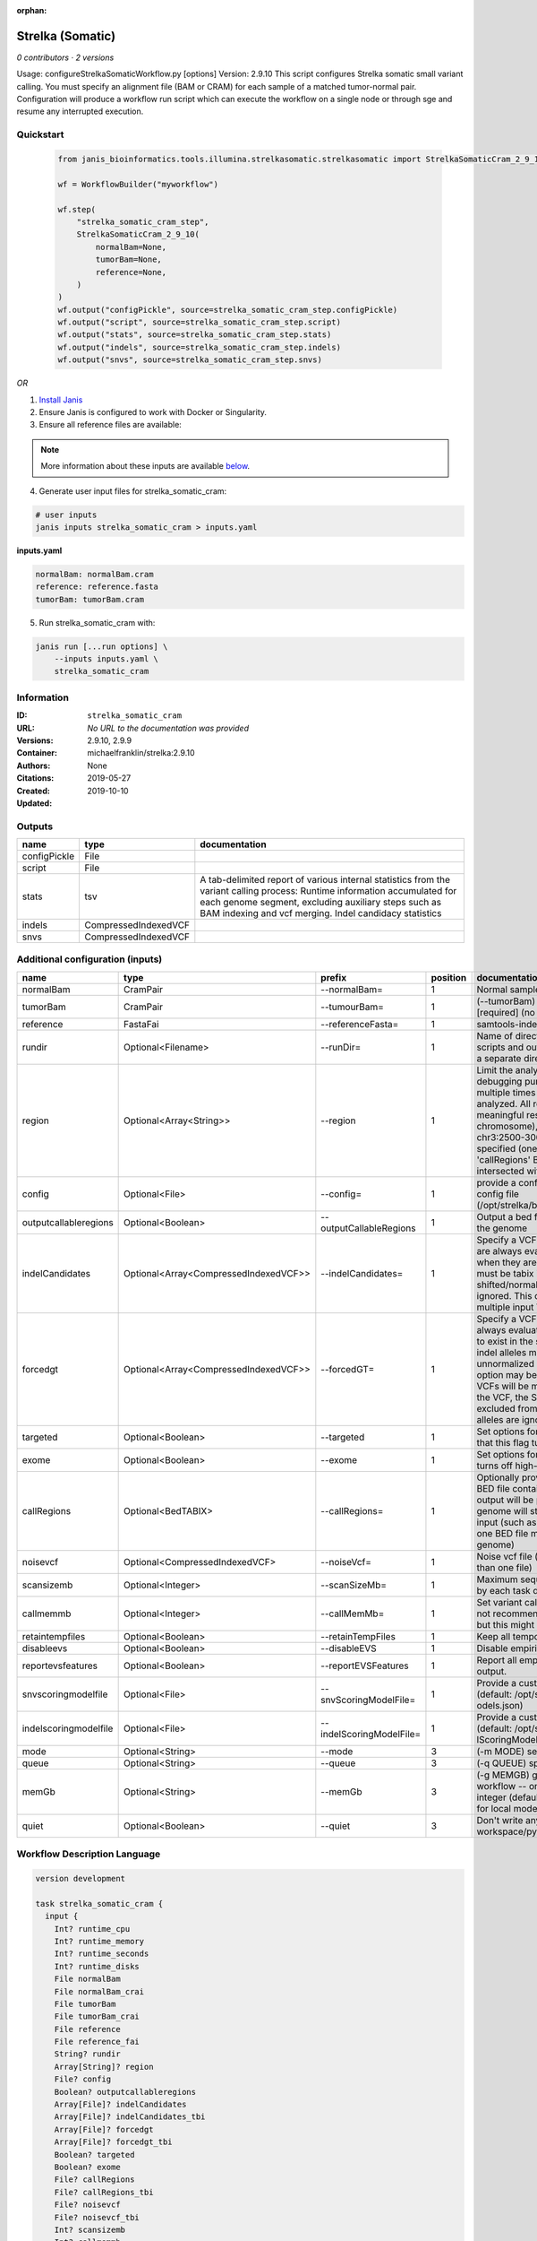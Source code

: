 :orphan:

Strelka (Somatic)
========================================

*0 contributors · 2 versions*

Usage: configureStrelkaSomaticWorkflow.py [options]
Version: 2.9.10
This script configures Strelka somatic small variant calling.
You must specify an alignment file (BAM or CRAM) for each sample of a matched tumor-normal pair.
Configuration will produce a workflow run script which can execute the workflow on a single node or through
sge and resume any interrupted execution.


Quickstart
-----------

    .. code-block:: python

       from janis_bioinformatics.tools.illumina.strelkasomatic.strelkasomatic import StrelkaSomaticCram_2_9_10

       wf = WorkflowBuilder("myworkflow")

       wf.step(
           "strelka_somatic_cram_step",
           StrelkaSomaticCram_2_9_10(
               normalBam=None,
               tumorBam=None,
               reference=None,
           )
       )
       wf.output("configPickle", source=strelka_somatic_cram_step.configPickle)
       wf.output("script", source=strelka_somatic_cram_step.script)
       wf.output("stats", source=strelka_somatic_cram_step.stats)
       wf.output("indels", source=strelka_somatic_cram_step.indels)
       wf.output("snvs", source=strelka_somatic_cram_step.snvs)
    

*OR*

1. `Install Janis </tutorials/tutorial0.html>`_

2. Ensure Janis is configured to work with Docker or Singularity.

3. Ensure all reference files are available:

.. note:: 

   More information about these inputs are available `below <#additional-configuration-inputs>`_.



4. Generate user input files for strelka_somatic_cram:

.. code-block:: bash

   # user inputs
   janis inputs strelka_somatic_cram > inputs.yaml



**inputs.yaml**

.. code-block:: yaml

       normalBam: normalBam.cram
       reference: reference.fasta
       tumorBam: tumorBam.cram




5. Run strelka_somatic_cram with:

.. code-block:: bash

   janis run [...run options] \
       --inputs inputs.yaml \
       strelka_somatic_cram





Information
------------

:ID: ``strelka_somatic_cram``
:URL: *No URL to the documentation was provided*
:Versions: 2.9.10, 2.9.9
:Container: michaelfranklin/strelka:2.9.10
:Authors: 
:Citations: None
:Created: 2019-05-27
:Updated: 2019-10-10


Outputs
-----------

============  ====================  ===========================================================================================================================================================================================================================================
name          type                  documentation
============  ====================  ===========================================================================================================================================================================================================================================
configPickle  File
script        File
stats         tsv                   A tab-delimited report of various internal statistics from the variant calling process: Runtime information accumulated for each genome segment, excluding auxiliary steps such as BAM indexing and vcf merging. Indel candidacy statistics
indels        CompressedIndexedVCF
snvs          CompressedIndexedVCF
============  ====================  ===========================================================================================================================================================================================================================================


Additional configuration (inputs)
---------------------------------

=====================  =====================================  ========================  ==========  ====================================================================================================================================================================================================================================================================================================================================================================================================================================================================================================================================================
name                   type                                   prefix                      position  documentation
=====================  =====================================  ========================  ==========  ====================================================================================================================================================================================================================================================================================================================================================================================================================================================================================================================================================
normalBam              CramPair                               --normalBam=                       1  Normal sample BAM or CRAM file. (no default)
tumorBam               CramPair                               --tumourBam=                       1  (--tumorBam)  Tumor sample BAM or CRAM file. [required] (no default)
reference              FastaFai                               --referenceFasta=                  1  samtools-indexed reference fasta file [required]
rundir                 Optional<Filename>                     --runDir=                          1  Name of directory to be created where all workflow scripts and output will be written. Each analysis requires a separate directory. (default: StrelkaSomaticWorkflow)
region                 Optional<Array<String>>                --region                           1  Limit the analysis to one or more genome region(s) for debugging purposes. If this argument is provided multiple times the union of all specified regions will be analyzed. All regions must be non-overlapping to get a meaningful result. Examples: '--region chr20' (whole chromosome), '--region chr2:100-2000 --region chr3:2500-3000' (two regions)'. If this option is specified (one or more times) together with the 'callRegions' BED file,then all region arguments will be intersected with the callRegions BED track.
config                 Optional<File>                         --config=                          1  provide a configuration file to override defaults in global config file (/opt/strelka/bin/configureStrelkaSomaticWorkflow.py.ini)
outputcallableregions  Optional<Boolean>                      --outputCallableRegions            1  Output a bed file describing somatic callable regions of the genome
indelCandidates        Optional<Array<CompressedIndexedVCF>>  --indelCandidates=                 1  Specify a VCF of candidate indel alleles. These alleles are always evaluated but only reported in the output when they are inferred to exist in the sample. The VCF must be tabix indexed. All indel alleles must be left-shifted/normalized, any unnormalized alleles will be ignored. This option may be specified more than once, multiple input VCFs will be merged. (default: None)
forcedgt               Optional<Array<CompressedIndexedVCF>>  --forcedGT=                        1  Specify a VCF of candidate alleles. These alleles are always evaluated and reported even if they are unlikely to exist in the sample. The VCF must be tabix indexed. All indel alleles must be left- shifted/normalized, any unnormalized allele will trigger a runtime error. This option may be specified more than once, multiple input VCFs will be merged. Note that for any SNVs provided in the VCF, the SNV site will be reported (and for gVCF, excluded from block compression), but the specific SNV alleles are ignored. (default: None)
targeted               Optional<Boolean>                      --targeted                         1  Set options for other targeted input: note in particular that this flag turns off high-depth filters
exome                  Optional<Boolean>                      --exome                            1  Set options for exome: note in particular that this flag turns off high-depth filters
callRegions            Optional<BedTABIX>                     --callRegions=                     1  Optionally provide a bgzip-compressed/tabix-indexed BED file containing the set of regions to call. No VCF output will be provided outside of these regions. The full genome will still be used to estimate statistics from the input (such as expected depth per chromosome). Only one BED file may be specified. (default: call the entire genome)
noisevcf               Optional<CompressedIndexedVCF>         --noiseVcf=                        1  Noise vcf file (submit argument multiple times for more than one file)
scansizemb             Optional<Integer>                      --scanSizeMb=                      1  Maximum sequence region size (in megabases) scanned by each task during genome variant calling. (default: 12)
callmemmb              Optional<Integer>                      --callMemMb=                       1  Set variant calling task memory limit (in megabytes). It is not recommended to change the default in most cases, but this might be required for a sample of unusual depth.
retaintempfiles        Optional<Boolean>                      --retainTempFiles                  1  Keep all temporary files (for workflow debugging)
disableevs             Optional<Boolean>                      --disableEVS                       1  Disable empirical variant scoring (EVS).
reportevsfeatures      Optional<Boolean>                      --reportEVSFeatures                1  Report all empirical variant scoring features in VCF output.
snvscoringmodelfile    Optional<File>                         --snvScoringModelFile=             1  Provide a custom empirical scoring model file for SNVs (default: /opt/strelka/share/config/somaticSNVScoringM odels.json)
indelscoringmodelfile  Optional<File>                         --indelScoringModelFile=           1  Provide a custom empirical scoring model file for indels (default: /opt/strelka/share/config/somaticInde lScoringModels.json)
mode                   Optional<String>                       --mode                             3  (-m MODE)  select run mode (local|sge)
queue                  Optional<String>                       --queue                            3  (-q QUEUE) specify scheduler queue name
memGb                  Optional<String>                       --memGb                            3  (-g MEMGB) gigabytes of memory available to run workflow -- only meaningful in local mode, must be an integer (default: Estimate the total memory for this node for local mode, 'unlimited' for sge mode)
quiet                  Optional<Boolean>                      --quiet                            3  Don't write any log output to stderr (but still write to workspace/pyflow.data/logs/pyflow_log.txt)
=====================  =====================================  ========================  ==========  ====================================================================================================================================================================================================================================================================================================================================================================================================================================================================================================================================================

Workflow Description Language
------------------------------

.. code-block:: text

   version development

   task strelka_somatic_cram {
     input {
       Int? runtime_cpu
       Int? runtime_memory
       Int? runtime_seconds
       Int? runtime_disks
       File normalBam
       File normalBam_crai
       File tumorBam
       File tumorBam_crai
       File reference
       File reference_fai
       String? rundir
       Array[String]? region
       File? config
       Boolean? outputcallableregions
       Array[File]? indelCandidates
       Array[File]? indelCandidates_tbi
       Array[File]? forcedgt
       Array[File]? forcedgt_tbi
       Boolean? targeted
       Boolean? exome
       File? callRegions
       File? callRegions_tbi
       File? noisevcf
       File? noisevcf_tbi
       Int? scansizemb
       Int? callmemmb
       Boolean? retaintempfiles
       Boolean? disableevs
       Boolean? reportevsfeatures
       File? snvscoringmodelfile
       File? indelscoringmodelfile
       String? mode
       String? queue
       String? memGb
       Boolean? quiet
     }
     command <<<
       set -e
        \
         'configureStrelkaSomaticWorkflow.py' \
         --normalBam='~{normalBam}' \
         --tumourBam='~{tumorBam}' \
         --referenceFasta='~{reference}' \
         --runDir='~{select_first([rundir, "generated"])}' \
         ~{if (defined(region) && length(select_first([region])) > 0) then "--region '" + sep("' --region '", select_first([region])) + "'" else ""} \
         ~{if defined(config) then ("--config='" + config + "'") else ""} \
         ~{if defined(outputcallableregions) then "--outputCallableRegions" else ""} \
         ~{if (defined(indelCandidates) && length(select_first([indelCandidates])) > 0) then "--indelCandidates='" + sep("' --indelCandidates='", select_first([indelCandidates])) + "'" else ""} \
         ~{if (defined(forcedgt) && length(select_first([forcedgt])) > 0) then "--forcedGT='" + sep("' --forcedGT='", select_first([forcedgt])) + "'" else ""} \
         ~{if defined(targeted) then "--targeted" else ""} \
         ~{if defined(exome) then "--exome" else ""} \
         ~{if defined(callRegions) then ("--callRegions='" + callRegions + "'") else ""} \
         ~{if defined(noisevcf) then ("--noiseVcf='" + noisevcf + "'") else ""} \
         ~{if defined(scansizemb) then ("--scanSizeMb=" + scansizemb) else ''} \
         ~{if defined(callmemmb) then ("--callMemMb=" + callmemmb) else ''} \
         ~{if defined(select_first([retaintempfiles, false])) then "--retainTempFiles" else ""} \
         ~{if defined(disableevs) then "--disableEVS" else ""} \
         ~{if defined(reportevsfeatures) then "--reportEVSFeatures" else ""} \
         ~{if defined(snvscoringmodelfile) then ("--snvScoringModelFile='" + snvscoringmodelfile + "'") else ""} \
         ~{if defined(indelscoringmodelfile) then ("--indelScoringModelFile='" + indelscoringmodelfile + "'") else ""} \
         ;~{select_first([rundir, "generated"])}/runWorkflow.py \
         ~{if defined(select_first([mode, "local"])) then ("--mode " + select_first([mode, "local"])) else ''} \
         ~{if defined(queue) then ("--queue " + queue) else ''} \
         ~{if defined(memGb) then ("--memGb " + memGb) else ''} \
         ~{if defined(quiet) then "--quiet" else ""} \
         --jobs ~{select_first([runtime_cpu, 4, 1])}
     >>>
     runtime {
       cpu: select_first([runtime_cpu, 4, 1])
       disks: "local-disk ~{select_first([runtime_disks, 20])} SSD"
       docker: "michaelfranklin/strelka:2.9.10"
       duration: select_first([runtime_seconds, 86400])
       memory: "~{select_first([runtime_memory, 4, 4])}G"
       preemptible: 2
     }
     output {
       File configPickle = (select_first([rundir, "generated"]) + "/runWorkflow.py.config.pickle")
       File script = (select_first([rundir, "generated"]) + "/runWorkflow.py")
       File stats = (select_first([rundir, "generated"]) + "/results/stats/runStats.tsv")
       File indels = (select_first([rundir, "generated"]) + "/results/variants/somatic.indels.vcf.gz")
       File indels_tbi = (select_first([rundir, "generated"]) + "/results/variants/somatic.indels.vcf.gz") + ".tbi"
       File snvs = (select_first([rundir, "generated"]) + "/results/variants/somatic.snvs.vcf.gz")
       File snvs_tbi = (select_first([rundir, "generated"]) + "/results/variants/somatic.snvs.vcf.gz") + ".tbi"
     }
   }

Common Workflow Language
-------------------------

.. code-block:: text

   #!/usr/bin/env cwl-runner
   class: CommandLineTool
   cwlVersion: v1.0
   label: Strelka (Somatic)
   doc: |-
     Usage: configureStrelkaSomaticWorkflow.py [options]
     Version: 2.9.10
     This script configures Strelka somatic small variant calling.
     You must specify an alignment file (BAM or CRAM) for each sample of a matched tumor-normal pair.
     Configuration will produce a workflow run script which can execute the workflow on a single node or through
     sge and resume any interrupted execution.

   requirements:
   - class: ShellCommandRequirement
   - class: InlineJavascriptRequirement
   - class: DockerRequirement
     dockerPull: michaelfranklin/strelka:2.9.10

   inputs:
   - id: normalBam
     label: normalBam
     doc: Normal sample BAM or CRAM file. (no default)
     type: File
     secondaryFiles:
     - .crai
     inputBinding:
       prefix: --normalBam=
       position: 1
       separate: false
   - id: tumorBam
     label: tumorBam
     doc: (--tumorBam)  Tumor sample BAM or CRAM file. [required] (no default)
     type: File
     secondaryFiles:
     - .crai
     inputBinding:
       prefix: --tumourBam=
       position: 1
       separate: false
   - id: reference
     label: reference
     doc: ' samtools-indexed reference fasta file [required]'
     type: File
     secondaryFiles:
     - .fai
     inputBinding:
       prefix: --referenceFasta=
       position: 1
       separate: false
   - id: rundir
     label: rundir
     doc: |-
       Name of directory to be created where all workflow scripts and output will be written. Each analysis requires a separate directory. (default: StrelkaSomaticWorkflow)
     type:
     - string
     - 'null'
     default: generated
     inputBinding:
       prefix: --runDir=
       position: 1
       separate: false
   - id: region
     label: region
     doc: |-
       Limit the analysis to one or more genome region(s) for debugging purposes. If this argument is provided multiple times the union of all specified regions will be analyzed. All regions must be non-overlapping to get a meaningful result. Examples: '--region chr20' (whole chromosome), '--region chr2:100-2000 --region chr3:2500-3000' (two regions)'. If this option is specified (one or more times) together with the 'callRegions' BED file,then all region arguments will be intersected with the callRegions BED track.
     type:
     - type: array
       inputBinding:
         prefix: --region
       items: string
     - 'null'
     inputBinding:
       position: 1
   - id: config
     label: config
     doc: |-
       provide a configuration file to override defaults in global config file (/opt/strelka/bin/configureStrelkaSomaticWorkflow.py.ini)
     type:
     - File
     - 'null'
     inputBinding:
       prefix: --config=
       position: 1
       separate: false
   - id: outputcallableregions
     label: outputcallableregions
     doc: Output a bed file describing somatic callable regions of the genome
     type:
     - boolean
     - 'null'
     inputBinding:
       prefix: --outputCallableRegions
       position: 1
       separate: true
   - id: indelCandidates
     label: indelCandidates
     doc: |-
       Specify a VCF of candidate indel alleles. These alleles are always evaluated but only reported in the output when they are inferred to exist in the sample. The VCF must be tabix indexed. All indel alleles must be left-shifted/normalized, any unnormalized alleles will be ignored. This option may be specified more than once, multiple input VCFs will be merged. (default: None)
     type:
     - type: array
       inputBinding:
         prefix: --indelCandidates=
         separate: false
       items: File
     - 'null'
     inputBinding:
       position: 1
   - id: forcedgt
     label: forcedgt
     doc: |-
       Specify a VCF of candidate alleles. These alleles are always evaluated and reported even if they are unlikely to exist in the sample. The VCF must be tabix indexed. All indel alleles must be left- shifted/normalized, any unnormalized allele will trigger a runtime error. This option may be specified more than once, multiple input VCFs will be merged. Note that for any SNVs provided in the VCF, the SNV site will be reported (and for gVCF, excluded from block compression), but the specific SNV alleles are ignored. (default: None)
     type:
     - type: array
       inputBinding:
         prefix: --forcedGT=
         separate: false
       items: File
     - 'null'
     inputBinding:
       position: 1
   - id: targeted
     label: targeted
     doc: |-
       Set options for other targeted input: note in particular that this flag turns off high-depth filters
     type:
     - boolean
     - 'null'
     inputBinding:
       prefix: --targeted
       position: 1
       separate: true
   - id: exome
     label: exome
     doc: |-
       Set options for exome: note in particular that this flag turns off high-depth filters
     type:
     - boolean
     - 'null'
     inputBinding:
       prefix: --exome
       position: 1
       separate: true
   - id: callRegions
     label: callRegions
     doc: |-
       Optionally provide a bgzip-compressed/tabix-indexed BED file containing the set of regions to call. No VCF output will be provided outside of these regions. The full genome will still be used to estimate statistics from the input (such as expected depth per chromosome). Only one BED file may be specified. (default: call the entire genome)
     type:
     - File
     - 'null'
     secondaryFiles:
     - .tbi
     inputBinding:
       prefix: --callRegions=
       position: 1
       separate: false
   - id: noisevcf
     label: noisevcf
     doc: Noise vcf file (submit argument multiple times for more than one file)
     type:
     - File
     - 'null'
     secondaryFiles:
     - .tbi
     inputBinding:
       prefix: --noiseVcf=
       position: 1
       separate: false
   - id: scansizemb
     label: scansizemb
     doc: |-
       Maximum sequence region size (in megabases) scanned by each task during genome variant calling. (default: 12)
     type:
     - int
     - 'null'
     inputBinding:
       prefix: --scanSizeMb=
       position: 1
       separate: false
   - id: callmemmb
     label: callmemmb
     doc: |-
       Set variant calling task memory limit (in megabytes). It is not recommended to change the default in most cases, but this might be required for a sample of unusual depth.
     type:
     - int
     - 'null'
     inputBinding:
       prefix: --callMemMb=
       position: 1
       separate: false
   - id: retaintempfiles
     label: retaintempfiles
     doc: Keep all temporary files (for workflow debugging)
     type: boolean
     default: false
     inputBinding:
       prefix: --retainTempFiles
       position: 1
       separate: true
   - id: disableevs
     label: disableevs
     doc: Disable empirical variant scoring (EVS).
     type:
     - boolean
     - 'null'
     inputBinding:
       prefix: --disableEVS
       position: 1
       separate: true
   - id: reportevsfeatures
     label: reportevsfeatures
     doc: ' Report all empirical variant scoring features in VCF output.'
     type:
     - boolean
     - 'null'
     inputBinding:
       prefix: --reportEVSFeatures
       position: 1
       separate: true
   - id: snvscoringmodelfile
     label: snvscoringmodelfile
     doc: |2-
        Provide a custom empirical scoring model file for SNVs (default: /opt/strelka/share/config/somaticSNVScoringM odels.json)
     type:
     - File
     - 'null'
     inputBinding:
       prefix: --snvScoringModelFile=
       position: 1
       separate: false
   - id: indelscoringmodelfile
     label: indelscoringmodelfile
     doc: |2-
        Provide a custom empirical scoring model file for indels (default: /opt/strelka/share/config/somaticInde lScoringModels.json)
     type:
     - File
     - 'null'
     inputBinding:
       prefix: --indelScoringModelFile=
       position: 1
       separate: false
   - id: mode
     label: mode
     doc: (-m MODE)  select run mode (local|sge)
     type: string
     default: local
     inputBinding:
       prefix: --mode
       position: 3
       shellQuote: false
   - id: queue
     label: queue
     doc: (-q QUEUE) specify scheduler queue name
     type:
     - string
     - 'null'
     inputBinding:
       prefix: --queue
       position: 3
       shellQuote: false
   - id: memGb
     label: memGb
     doc: |2-
        (-g MEMGB) gigabytes of memory available to run workflow -- only meaningful in local mode, must be an integer (default: Estimate the total memory for this node for local mode, 'unlimited' for sge mode)
     type:
     - string
     - 'null'
     inputBinding:
       prefix: --memGb
       position: 3
       shellQuote: false
   - id: quiet
     label: quiet
     doc: |-
       Don't write any log output to stderr (but still write to workspace/pyflow.data/logs/pyflow_log.txt)
     type:
     - boolean
     - 'null'
     inputBinding:
       prefix: --quiet
       position: 3
       shellQuote: false

   outputs:
   - id: configPickle
     label: configPickle
     type: File
     outputBinding:
       glob: $((inputs.rundir + "/runWorkflow.py.config.pickle"))
       outputEval: $((inputs.rundir + "/runWorkflow.py.config.pickle"))
       loadContents: false
   - id: script
     label: script
     type: File
     outputBinding:
       glob: $((inputs.rundir + "/runWorkflow.py"))
       outputEval: $((inputs.rundir + "/runWorkflow.py"))
       loadContents: false
   - id: stats
     label: stats
     doc: |-
       A tab-delimited report of various internal statistics from the variant calling process: Runtime information accumulated for each genome segment, excluding auxiliary steps such as BAM indexing and vcf merging. Indel candidacy statistics
     type: File
     outputBinding:
       glob: $((inputs.rundir + "/results/stats/runStats.tsv"))
       outputEval: $((inputs.rundir + "/results/stats/runStats.tsv"))
       loadContents: false
   - id: indels
     label: indels
     doc: ''
     type: File
     secondaryFiles:
     - .tbi
     outputBinding:
       glob: $((inputs.rundir + "/results/variants/somatic.indels.vcf.gz"))
       outputEval: $((inputs.rundir + "/results/variants/somatic.indels.vcf.gz"))
       loadContents: false
   - id: snvs
     label: snvs
     doc: ''
     type: File
     secondaryFiles:
     - .tbi
     outputBinding:
       glob: $((inputs.rundir + "/results/variants/somatic.snvs.vcf.gz"))
       outputEval: $((inputs.rundir + "/results/variants/somatic.snvs.vcf.gz"))
       loadContents: false
   stdout: _stdout
   stderr: _stderr
   arguments:
   - position: 0
     valueFrom: configureStrelkaSomaticWorkflow.py
   - position: 2
     valueFrom: $(";{rundir}/runWorkflow.py".replace(/\{rundir\}/g, inputs.rundir))
     shellQuote: false
   - prefix: --jobs
     position: 3
     valueFrom: |-
       $([inputs.runtime_cpu, 4, 1].filter(function (inner) { return inner != null })[0])
     shellQuote: false
   id: strelka_somatic_cram


